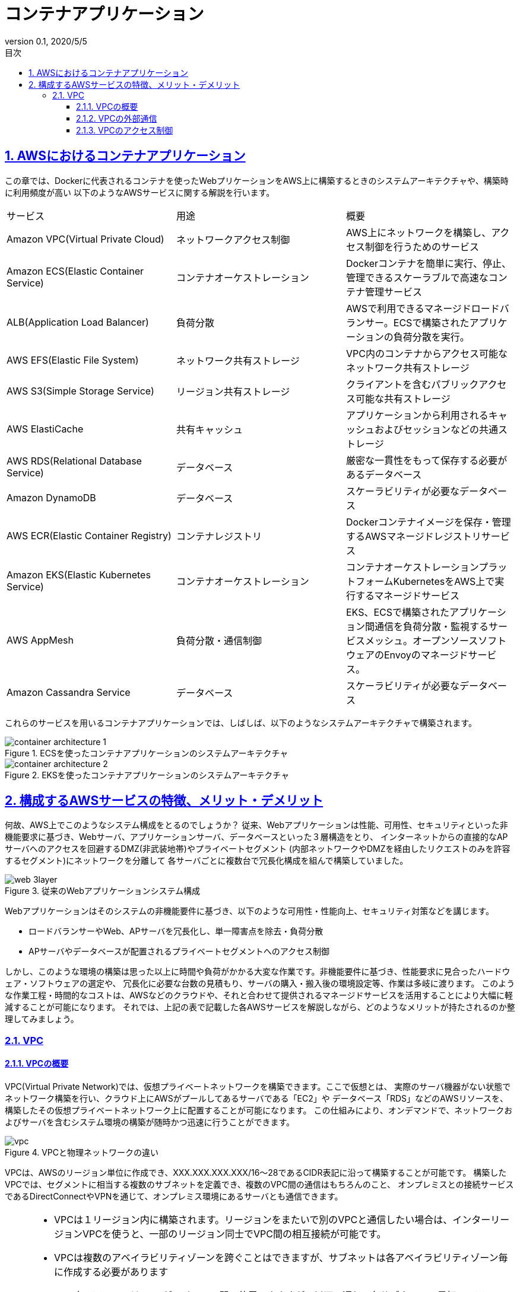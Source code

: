 :lang: ja
:doctype: book
:toc: left
:toclevels: 3
:toc-title: 目次
:sectnums:
:sectnumlevels: 4
:sectlinks:
:imagesdir: ./images
:icons: font
:source-highlighter: coderay
:example-caption: Example
:table-caption: Table
:figure-caption: Figure
:docname: = 3-4.コンテナアプリケーション
:revnumber: 0.1
:revdate: 2020/5/5

= コンテナアプリケーション

== AWSにおけるコンテナアプリケーション

この章では、Dockerに代表されるコンテナを使ったWebプリケーションをAWS上に構築するときのシステムアーキテクチャや、構築時に利用頻度が高い
以下のようなAWSサービスに関する解説を行います。

|===
|サービス|用途|概要
|Amazon VPC(Virtual Private Cloud)|ネットワークアクセス制御|
AWS上にネットワークを構築し、アクセス制御を行うためのサービス
|Amazon ECS(Elastic Container Service)|コンテナオーケストレーション|
Dockerコンテナを簡単に実行、停止、管理できるスケーラブルで高速なコンテナ管理サービス
|ALB(Application Load Balancer)|負荷分散|
AWSで利用できるマネージドロードバランサー。ECSで構築されたアプリケーションの負荷分散を実行。
|AWS EFS(Elastic File System)|ネットワーク共有ストレージ|
VPC内のコンテナからアクセス可能なネットワーク共有ストレージ
|AWS S3(Simple Storage Service)|リージョン共有ストレージ|
クライアントを含むパブリックアクセス可能な共有ストレージ
|AWS ElastiCache|共有キャッシュ|
アプリケーションから利用されるキャッシュおよびセッションなどの共通ストレージ
|AWS RDS(Relational Database Service)|データベース|
厳密な一貫性をもって保存する必要があるデータベース
|Amazon DynamoDB|データベース|
スケーラビリティが必要なデータベース
|AWS ECR(Elastic Container Registry)|コンテナレジストリ|
Dockerコンテナイメージを保存・管理するAWSマネージドレジストリサービス
|Amazon EKS(Elastic Kubernetes Service)|コンテナオーケストレーション|
コンテナオーケストレーションプラットフォームKubernetesをAWS上で実行するマネージドサービス
|AWS AppMesh|負荷分散・通信制御|
EKS、ECSで構築されたアプリケーション間通信を負荷分散・監視するサービスメッシュ。オープンソースソフトウェアのEnvoyのマネージドサービス。
|Amazon Cassandra Service|データベース|
スケーラビリティが必要なデータベース
|===

これらのサービスを用いるコンテナアプリケーションでは、しばしば、以下のようなシステムアーキテクチャで構築されます。

.ECSを使ったコンテナアプリケーションのシステムアーキテクチャ
image::container-architecture-1.png[]

.EKSを使ったコンテナアプリケーションのシステムアーキテクチャ
image::container-architecture-2.png[]

== 構成するAWSサービスの特徴、メリット・デメリット

何故、AWS上でこのようなシステム構成をとるのでしょうか？
従来、Webアプリケーションは性能、可用性、セキュリティといった非機能要求に基づき、Webサーバ、アプリケーションサーバ、データベースといった３層構造をとり、
インターネットからの直接的なAPサーバへのアクセスを回避するDMZ(非武装地帯)やプライベートセグメント
(内部ネットワークやDMZを経由したリクエストのみを許容するセグメント)にネットワークを分離して
各サーバごとに複数台で冗長化構成を組んで構築していました。

.従来のWebアプリケーションシステム構成
image::web-3layer.png[]

Webアプリケーションはそのシステムの非機能要件に基づき、以下のような可用性・性能向上、セキュリティ対策などを講じます。

* ロードバランサーやWeb、APサーバを冗長化し、単一障害点を除去・負荷分散
* APサーバやデータベースが配置されるプライベートセグメントへのアクセス制御

しかし、このような環境の構築は思った以上に時間や負荷がかかる大変な作業です。非機能要件に基づき、性能要求に見合ったハードウェア・ソフトウェアの選定や、
冗長化に必要な台数の見積もり、サーバの購入・搬入後の環境設定等、作業は多岐に渡ります。
このような作業工程・時間的なコストは、AWSなどのクラウドや、それと合わせて提供されるマネージドサービスを活用することにより大幅に軽減することが可能になります。
それでは、上記の表で記載した各AWSサービスを解説しながら、どのようなメリットが持たされるのか整理してみましょう。

=== VPC

==== VPCの概要

VPC(Virtual Private Network)では、仮想プライベートネットワークを構築できます。ここで仮想とは、
実際のサーバ機器がない状態でネットワーク構築を行い、クラウド上にAWSがプールしてあるサーバである「EC2」や
データベース「RDS」などのAWSリソースを、構築したその仮想プライベートネットワーク上に配置することが可能になります。
この仕組みにより、オンデマンドで、ネットワークおよびサーバを含むシステム環境の構築が随時かつ迅速に行うことができます。

.VPCと物理ネットワークの違い
image::vpc.png[]

VPCは、AWSのリージョン単位に作成でき、XXX.XXX.XXX.XXX/16〜28であるCIDR表記に沿って構築することが可能です。
構築したVPCでは、セグメントに相当する複数のサブネットを定義でき、複数のVPC間の通信はもちろんのこと、
オンプレミスとの接続サービスであるDirectConnectやVPNを通じて、オンプレミス環境にあるサーバとも通信できます。

[NOTE]
====
* VPCは１リージョン内に構築されます。リージョンをまたいで別のVPCと通信したい場合は、インターリージョンVPCを使うと、一部のリージョン同士でVPC間の相互接続が可能です。
* VPCは複数のアベイラビリティゾーンを跨ぐことはできますが、サブネットは各アベイラビリティゾーン毎に作成する必要があります
* VPC内のアドレスはCIDRが/16か/28の間で使用できますが、以下の通り、各サブネットの最初の４アドレス、最後の1アドレスは予約されていて使用不可のため注意が必要です。

  ** XXX.XXX.XXX.0 (ネットワークアドレス用)
  ** XXX.XXX.XXX.1 (VPCルータ)
  ** XXX.XXX.XXX.2 (Amazon Provided DNS)
  ** XXX.XXX.XXX.3 (予備)
  ** XXX.XXX.XXX.255 (ブロードキャストはサポートしていないが予約)

* CIDRは一度作成すると変更することができませんでしたが、2017年10月よりVPCに割り当てるCIDRが拡張可能となりました。

====

==== VPCの外部通信

VPC内のリソースが外部通信する際は、ネットワークゲートウェイをVPCに設置しますが、接続は以下３種類があります。

* インターネットゲートウェイ
* 仮想プライベートゲートウェイ
* VPCピア接続

.VPCの外部接続
image::outbound.png[]

===== インターネットゲートウェイ

インターネットゲートウェイは文字通りインターネットとの通信ですが、通信元のAWSリソースが
パブリックIPアドレスを持っている必要があります。 パブリックアドレスは動的に割り当てられるものと、
固定的に割り当てられるものがあり、後者を「Elastic IP Address」と呼びます。
インターネットゲートウェイは定義としては1つの機器のように扱われますが、内部的に冗長化されており、
通信が増加した際には自動的にスケーリングされます。またシステムの保守作業で最新のミドルウェアや
セキュリティパッチを入手する際も インターネットゲートウェイの設置が必須になるので、閉塞したネットワークの際は考慮が必要です。

===== 仮想プライベートゲートウェイ(VPN-GW)

仮想プライベートゲートウェイはVPCとオンプレミス環境をVPN接続するためのネットワークゲートウェイです。
インターネットゲートウェイ同様、冗長化構成をとり、動的ルーティングと静的ルーティング両方をサポートします。
動的ルーティングではBGPピア接続を利用して、オンプレミスと接続します。
ユーザ側のリモートエンドポイントで BGPアドバタイズにより、ルーティングの優先順位、ポリシーなど設定が可能です。
静的ルーティングにおいて、オンプレミス環境では、VPN通信が行えるルーターと、接続を許可するIPアドレスの設定のために、
固定的なパブリックIPアドレスが必要になります。

===== VPCピア接続

VPCピア接続はそれぞれ独立した仮想プライベートネットワークである2つのVPCを接続し、
プライベートアドレスで相互に通信します。こちらもインターネットゲートウェイ、仮想プライベートゲートウェイと同様、
冗長化構成をとります。自分が所有しているVPCだけではなく、同じリージョンの別アカウントのVPCとも接続が可能です。
ただし、接続できるのはVPCの範囲内に限られ、接続先のVPCがさらにまたVPN接続されているネットワークには接続できません。

==== VPCのアクセス制御

VPCにおける通信のアクセス制御方法として以下のようなものがあります。

* ルートテーブル
* セキュリティグループ
* ネットワークACL

===== ルートテーブル

VPC内の通信では、ルートテーブルというアクセスのための下記の図のようなルーティングルールセットを定義する必要があります。

.ルートテーブルの作成・設定例
image::route-table.png[]

VPCを作成すると通常同時にメインルートテーブルが作成されますが、追加でカスタムルートテーブルを作成し、
サブネット間のアクセス・通信制御を行います。VPC内の各サブネットはルートテーブルに関連づけられる必要があり、
サブネットが特定のルートテーブルに明示的に関連付けていない場合、サブネットは自動的にメインルートテーブルに
暗黙的に関連づけられます。１つのサブネットに同時に複数のルートテーブルを関連づけることはできませんが、
複数のサブネットを１つのルートテーブルに関連づけることはできます。

===== セキュリティグループ

セキュリティグループは一言で言えば、Linuxにおけるファイアウォール機能であるIPTablesとほぼ同等の機能です。
アクセス許可するソースやプロトコル・ポートのルール定義を作成し、EC2やRDSなどのAWSリソースに関連付けることで、ファイアウォールとして動作します。
受信と送信の両方をリソースレベルで制御でき、リソースをグループ化し、共通のセキュリティグループを関連付けることもできます。
一般的なファイアウォール同様、ステートフルに動作し、発生した通信に対する応答通信は自動的に許可されます。

.セキュリティグループの作成・設定例
image::security-group.png[]

===== ネットワークACL

ネットワークACLはサブネットに関連付けられ、受信と送信の両方をサブネットレベルで制御できます。
関連付けられたサブネット全てに適用されるのでセキュリティグループより広範囲な制御設定が可能ですが、
セキュリティグループとは異なりステートレスに動作するため、応答通信にも許可の設定が必要です。

.ネットワークACLの作成・設定例
image::network-acl.png[]

[NOTE]
=====
* 戻り宛先のIPとポートが必要：ポートは特定できないので事実上任意設定)となることに注意が必要です。
* セキュリティグループは許可設定しかできないので、特定のクライアントのアクセスをブロックしたいときはネットワークACLを使います。
=====
